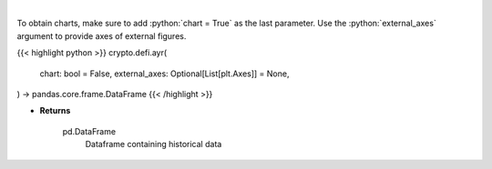 .. role:: python(code)
    :language: python
    :class: highlight

|

.. raw:: html

    <h3>
    > Displays the 30-day history of the Anchor Yield Reserve.
    [Source: https://terra.engineer/]
    </h3>

To obtain charts, make sure to add :python:`chart = True` as the last parameter.
Use the :python:`external_axes` argument to provide axes of external figures.

{{< highlight python >}}
crypto.defi.ayr(
    chart: bool = False,
    external_axes: Optional[List[plt.Axes]] = None,
) -> pandas.core.frame.DataFrame
{{< /highlight >}}

* **Returns**

    pd.DataFrame
        Dataframe containing historical data
